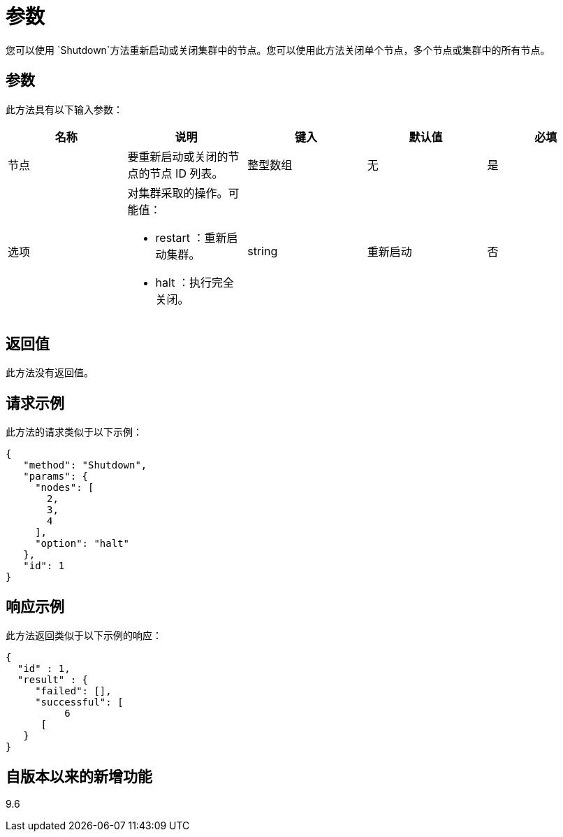 = 参数
:allow-uri-read: 


您可以使用 `Shutdown`方法重新启动或关闭集群中的节点。您可以使用此方法关闭单个节点，多个节点或集群中的所有节点。



== 参数

此方法具有以下输入参数：

|===
| 名称 | 说明 | 键入 | 默认值 | 必填 


 a| 
节点
 a| 
要重新启动或关闭的节点的节点 ID 列表。
 a| 
整型数组
 a| 
无
 a| 
是



 a| 
选项
 a| 
对集群采取的操作。可能值：

* restart ：重新启动集群。
* halt ：执行完全关闭。

 a| 
string
 a| 
重新启动
 a| 
否

|===


== 返回值

此方法没有返回值。



== 请求示例

此方法的请求类似于以下示例：

[listing]
----
{
   "method": "Shutdown",
   "params": {
     "nodes": [
       2,
       3,
       4
     ],
     "option": "halt"
   },
   "id": 1
}
----


== 响应示例

此方法返回类似于以下示例的响应：

[listing]
----
{
  "id" : 1,
  "result" : {
     "failed": [],
     "successful": [
          6
      [
   }
}
----


== 自版本以来的新增功能

9.6

